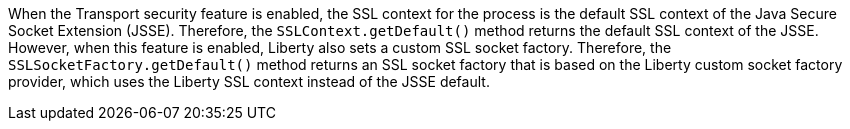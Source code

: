 When the Transport security feature is enabled, the SSL context for the process is the default SSL context of the Java Secure Socket Extension (JSSE). 
Therefore, the `SSLContext.getDefault()` method returns the default SSL context of the JSSE.
However, when this feature is enabled, Liberty also sets a custom SSL socket factory.
Therefore, the `SSLSocketFactory.getDefault()` method returns an SSL socket factory that is based on the Liberty custom socket factory provider, which uses the Liberty SSL context instead of the JSSE default.
